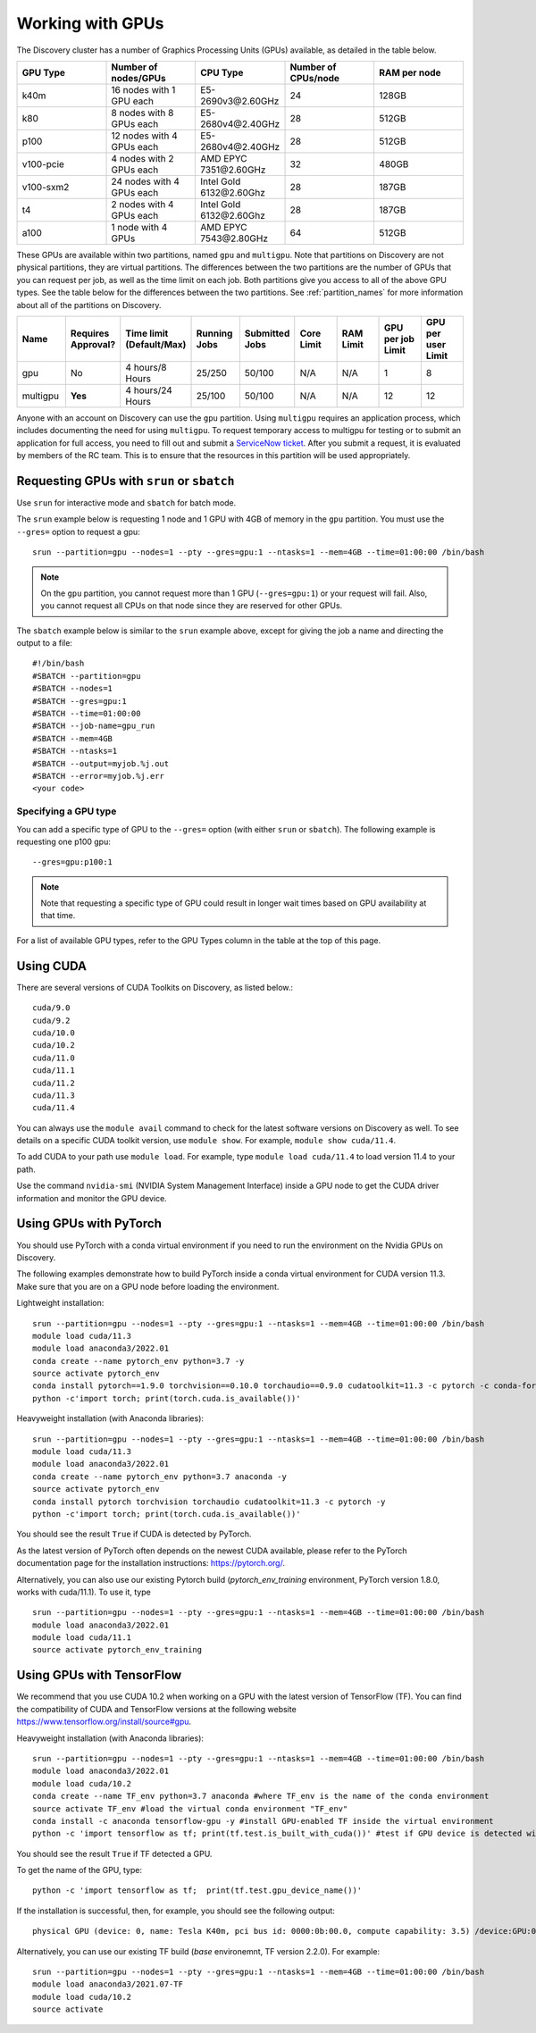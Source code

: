 .. _working_gpus:

******************
Working with GPUs
******************
The Discovery cluster has a number of Graphics Processing Units (GPUs) available, as detailed in the table below.

.. list-table::
  :widths: 40 40 40 40 40
  :header-rows: 1

  * - GPU Type
    - Number of nodes/GPUs
    - CPU Type
    - Number of CPUs/node
    - RAM per node
  * - k40m
    - 16 nodes with 1 GPU each
    - E5-2690v3\@\2.60GHz
    - 24
    - 128GB
  * - k80
    - 8 nodes with 8 GPUs each
    - E5-2680v4\@\2.40GHz
    - 28
    - 512GB
  * - p100
    - 12 nodes with 4 GPUs each
    - E5-2680v4\@\2.40GHz
    - 28
    - 512GB
  * - v100-pcie
    - 4 nodes with 2 GPUs each
    - AMD EPYC 7351\@\2.60GHz
    - 32
    - 480GB
  * - v100-sxm2
    - 24 nodes with 4 GPUs each
    - Intel Gold 6132\@\2.60Ghz
    - 28
    - 187GB
  * - t4
    - 2 nodes with 4 GPUs each
    - Intel Gold 6132\@\2.60Ghz
    - 28  
    - 187GB
  * - a100
    - 1 node with 4 GPUs
    - AMD EPYC 7543\@\2.80GHz
    - 64  
    - 512GB    

These GPUs are available within two partitions, named ``gpu`` and ``multigpu``. Note that partitions on Discovery are not physical partitions, they  are virtual partitions.
The differences between the two partitions are the number of GPUs that you can request per job, as well as the time
limit on each job. Both partitions give you access to all of the above GPU types. See the table below for the differences between the two partitions. See :ref:`partition_names` for more information about all of the partitions on Discovery.

.. list-table::
   :widths: 20 20 20 20 20 20 20 20 20
   :header-rows: 1

   * - Name
     - Requires Approval?
     - Time limit (Default/Max)
     - Running Jobs
     - Submitted Jobs
     - Core Limit
     - RAM Limit
     - GPU per job Limit
     - GPU per user Limit
   * - gpu
     - No
     - 4 hours/8 Hours
     - 25/250
     - 50/100
     - N/A
     - N/A
     - 1
     - 8
   * - multigpu
     - **Yes**
     - 4 hours/24 Hours
     - 25/100
     - 50/100
     - N/A
     - N/A
     - 12
     - 12

Anyone with an account on Discovery can use the ``gpu`` partition. Using ``multigpu`` requires an application process, which includes documenting
the need for using ``multigpu``. To request temporary access to multigpu for testing or to submit an application for full access, you need to fill out and submit a `ServiceNow ticket <https://service.northeastern.edu/tech?id=sc_cat_item&sys_id=0c34d402db0b0010a37cd206ca9619b7>`_.
After you submit a request, it is evaluated by members of the RC team. This is to ensure that the resources in this partition will be used appropriately.

Requesting GPUs with ``srun`` or ``sbatch``
===========================================
Use ``srun`` for interactive mode and ``sbatch`` for batch mode.

The ``srun`` example below is requesting 1 node and 1 GPU with 4GB of memory in the ``gpu`` partition. You must use the ``--gres=`` option to request a gpu::

  srun --partition=gpu --nodes=1 --pty --gres=gpu:1 --ntasks=1 --mem=4GB --time=01:00:00 /bin/bash

.. note:: 
   On the ``gpu`` partition, you cannot request more than 1 GPU (``--gres=gpu:1``) or your request will fail. Also, you cannot request all CPUs on that node since they are reserved for other GPUs.

The ``sbatch`` example below is similar to the ``srun`` example above, except for giving the job a name and directing the output to a file::

  #!/bin/bash
  #SBATCH --partition=gpu
  #SBATCH --nodes=1
  #SBATCH --gres=gpu:1
  #SBATCH --time=01:00:00
  #SBATCH --job-name=gpu_run
  #SBATCH --mem=4GB
  #SBATCH --ntasks=1
  #SBATCH --output=myjob.%j.out
  #SBATCH --error=myjob.%j.err
  <your code>

Specifying a GPU type
+++++++++++++++++++++
You can add a specific type of GPU to the ``--gres=`` option (with either ``srun`` or ``sbatch``). The following example is requesting one p100 gpu::

  --gres=gpu:p100:1

.. note::
 Note that requesting a specific type of GPU could result in longer wait times based on GPU availability at that time. 

For a list of available GPU types, refer to the GPU Types column in the table at the top of this page. 

Using CUDA
===========
There are several versions of CUDA Toolkits on Discovery, as listed below.::

  cuda/9.0
  cuda/9.2
  cuda/10.0
  cuda/10.2
  cuda/11.0
  cuda/11.1
  cuda/11.2
  cuda/11.3
  cuda/11.4

You can always use the ``module avail`` command to check for the latest software versions on Discovery as well. To see details on a specific CUDA toolkit version, use ``module show``. For example, ``module show cuda/11.4``.

To add CUDA to your path use ``module load``. For example, type ``module load cuda/11.4`` to load version 11.4 to your path.

Use the command ``nvidia-smi`` (NVIDIA System Management Interface) inside a GPU node to get the CUDA driver information and monitor the GPU device.

Using GPUs with PyTorch
========================
You should use PyTorch with a conda virtual environment if you need to run the environment on the Nvidia GPUs on Discovery.

The following examples demonstrate how to build PyTorch inside a conda virtual environment for CUDA version 11.3. Make sure that you are on a GPU node before loading the environment.

Lightweight installation::
  
  srun --partition=gpu --nodes=1 --pty --gres=gpu:1 --ntasks=1 --mem=4GB --time=01:00:00 /bin/bash
  module load cuda/11.3
  module load anaconda3/2022.01
  conda create --name pytorch_env python=3.7 -y
  source activate pytorch_env
  conda install pytorch==1.9.0 torchvision==0.10.0 torchaudio==0.9.0 cudatoolkit=11.3 -c pytorch -c conda-forge -y
  python -c'import torch; print(torch.cuda.is_available())'

Heavyweight installation (with Anaconda libraries)::

  srun --partition=gpu --nodes=1 --pty --gres=gpu:1 --ntasks=1 --mem=4GB --time=01:00:00 /bin/bash
  module load cuda/11.3
  module load anaconda3/2022.01
  conda create --name pytorch_env python=3.7 anaconda -y
  source activate pytorch_env
  conda install pytorch torchvision torchaudio cudatoolkit=11.3 -c pytorch -y
  python -c'import torch; print(torch.cuda.is_available())'

You should see the result ``True`` if CUDA is detected by PyTorch.

As the latest version of PyTorch often depends on the newest CUDA available, please refer to the PyTorch documentation page for the installation instructions: https://pytorch.org/. 

Alternatively, you can also use our existing Pytorch build (`pytorch_env_training` environment, PyTorch version 1.8.0, works with cuda/11.1). To use it, type ::

  srun --partition=gpu --nodes=1 --pty --gres=gpu:1 --ntasks=1 --mem=4GB --time=01:00:00 /bin/bash
  module load anaconda3/2022.01 
  module load cuda/11.1 
  source activate pytorch_env_training

Using GPUs with TensorFlow
==========================
We recommend that you use CUDA 10.2 when working on a GPU with the latest version of TensorFlow (TF).
You can find the compatibility of CUDA and TensorFlow versions at the following website https://www.tensorflow.org/install/source#gpu.

Heavyweight installation (with Anaconda libraries)::

  srun --partition=gpu --nodes=1 --pty --gres=gpu:1 --ntasks=1 --mem=4GB --time=01:00:00 /bin/bash
  module load anaconda3/2022.01
  module load cuda/10.2
  conda create --name TF_env python=3.7 anaconda #where TF_env is the name of the conda environment
  source activate TF_env #load the virtual conda environment "TF_env"
  conda install -c anaconda tensorflow-gpu -y #install GPU-enabled TF inside the virtual environment
  python -c 'import tensorflow as tf; print(tf.test.is_built_with_cuda())' #test if GPU device is detected with TF

You should see the result ``True`` if TF detected a GPU.

To get the name of the GPU, type::

   python -c 'import tensorflow as tf;  print(tf.test.gpu_device_name())'

If the installation is successful, then, for example, you should see the following output::

   physical GPU (device: 0, name: Tesla K40m, pci bus id: 0000:0b:00.0, compute capability: 3.5) /device:GPU:0

Alternatively, you can use our existing TF build (`base` environemnt, TF version 2.2.0). For example: ::

  srun --partition=gpu --nodes=1 --pty --gres=gpu:1 --ntasks=1 --mem=4GB --time=01:00:00 /bin/bash
  module load anaconda3/2021.07-TF 
  module load cuda/10.2
  source activate
